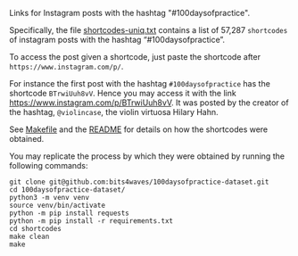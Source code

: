 Links for Instagram posts with the hashtag "#100daysofpractice".

Specifically, the file [[https://github.com/bits4waves/100daysofpractice-dataset/blob/master/shortcodes/shortcodes-uniq.txt][shortcodes-uniq.txt]] contains a list of 57,287 =shortcodes= of instagram posts with the hashtag “#100daysofpractice”.

To access the post given a shortcode, just paste the shortcode after =https://www.instagram.com/p/=.

For instance the first post with the hashtag =#100daysofpractice= has the shortcode =BTrwiUuh8vV=.
Hence you may access it with the link https://www.instagram.com/p/BTrwiUuh8vV.
It was posted by the creator of the hashtag, =@violincase=, the violin virtuosa Hilary Hahn.

See [[https://github.com/bits4waves/100daysofpractice-dataset/blob/master/shortcodes/Makefile][Makefile]] and the [[https://github.com/bits4waves/100daysofpractice-dataset/blob/master/shortcodes/README.org][README]] for details on how the shortcodes were obtained.

You may replicate the process by which they were obtained by running the following commands:

#+BEGIN_EXAMPLE
git clone git@github.com:bits4waves/100daysofpractice-dataset.git
cd 100daysofpractice-dataset/
python3 -m venv venv
source venv/bin/activate
python -m pip install requests
python -m pip install -r requirements.txt
cd shortcodes
make clean
make
#+END_EXAMPLE
